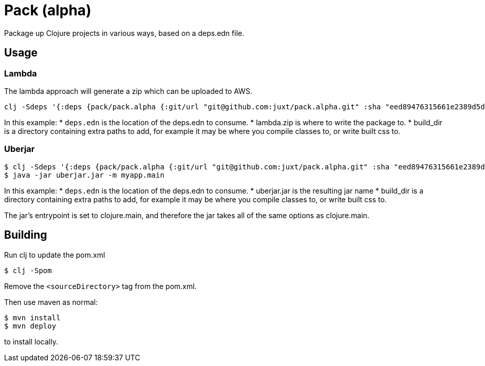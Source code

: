 = Pack (alpha)

Package up Clojure projects in various ways, based on a deps.edn file.

== Usage

=== Lambda

The lambda approach will generate a zip which can be uploaded to AWS.

[source,clojure]
----
clj -Sdeps '{:deps {pack/pack.alpha {:git/url "git@github.com:juxt/pack.alpha.git" :sha "eed89476315661e2389d5d078ec17375bec3efa5"}}}' -m mach.pack.alpha.aws-lambda deps.edn lambda.zip build_dir
----

In this example:
* `deps.edn` is the location of the deps.edn to consume.
* lambda.zip is where to write the package to.
* build_dir is a directory containing extra paths to add, for example it may be where you compile classes to, or write built css to.

=== Uberjar

[source,clojure]
----
$ clj -Sdeps '{:deps {pack/pack.alpha {:git/url "git@github.com:juxt/pack.alpha.git" :sha "eed89476315661e2389d5d078ec17375bec3efa5"}}}' -m mach.pack.alpha.jcl deps.edn uberjar.jar build_dir
$ java -jar uberjar.jar -m myapp.main
----

In this example:
* `deps.edn` is the location of the deps.edn to consume.
* uberjar.jar is the resulting jar name
* build_dir is a directory containing extra paths to add, for example it may be where you compile classes to, or write built css to.

The jar's entrypoint is set to clojure.main, and therefore the jar takes all of the same options as clojure.main.

== Building

Run clj to update the pom.xml

----
$ clj -Spom
----

Remove the `<sourceDirectory>` tag from the pom.xml.

Then use maven as normal:

----
$ mvn install
$ mvn deploy
----

to install locally.
